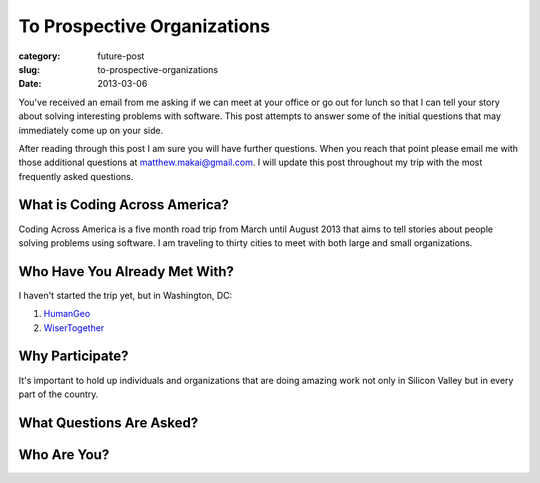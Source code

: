 To Prospective Organizations
============================

:category: future-post
:slug: to-prospective-organizations
:date: 2013-03-06


You've received an email from me asking if we can meet at your office or 
go out for lunch so that I can tell your story about solving interesting 
problems with software. This post attempts to answer some of the initial 
questions that may immediately come up on your side. 

After reading through this post I am sure you will have further questions. 
When you reach that point please email me with those additional questions at
matthew.makai@gmail.com. I will update this post throughout my trip with 
the most frequently asked questions. 


What is Coding Across America?
------------------------------
Coding Across America is a five month road trip from March until August 2013
that aims to tell stories about people solving problems using software. I am
traveling to thirty cities to meet with both large and small organizations.


Who Have You Already Met With?
------------------------------
I haven't started the trip yet, but in Washington, DC:

1. `HumanGeo <../human-geo-washington-dc.html>`_
2. `WiserTogether <../wisertogether-washington-dc.html>`_


Why Participate?
----------------
It's important to hold up individuals and organizations that are doing
amazing work not only in Silicon Valley but in every part of the country.


What Questions Are Asked?
-------------------------


Who Are You?
------------


